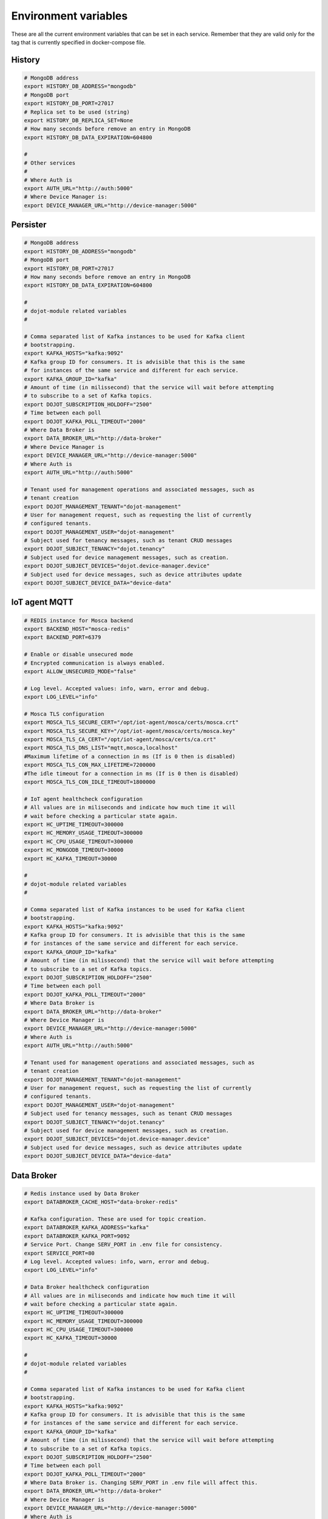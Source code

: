 Environment variables
=====================

These are all the current environment variables that can be set in each
service. Remember that they are valid only for the tag that is currently
specified in docker-compose file.


History
-------

.. code-block:: bash

    # MongoDB address
    export HISTORY_DB_ADDRESS="mongodb"
    # MongoDB port
    export HISTORY_DB_PORT=27017
    # Replica set to be used (string)
    export HISTORY_DB_REPLICA_SET=None
    # How many seconds before remove an entry in MongoDB
    export HISTORY_DB_DATA_EXPIRATION=604800

    #
    # Other services
    #
    # Where Auth is
    export AUTH_URL="http://auth:5000"
    # Where Device Manager is:
    export DEVICE_MANAGER_URL="http://device-manager:5000"




Persister
---------


.. code-block:: bash

    # MongoDB address
    export HISTORY_DB_ADDRESS="mongodb"
    # MongoDB port
    export HISTORY_DB_PORT=27017
    # How many seconds before remove an entry in MongoDB
    export HISTORY_DB_DATA_EXPIRATION=604800

    #
    # dojot-module related variables
    #

    # Comma separated list of Kafka instances to be used for Kafka client
    # bootstrapping.
    export KAFKA_HOSTS="kafka:9092"
    # Kafka group ID for consumers. It is advisible that this is the same
    # for instances of the same service and different for each service.
    export KAFKA_GROUP_ID="kafka"
    # Amount of time (in milissecond) that the service will wait before attempting
    # to subscribe to a set of Kafka topics.
    export DOJOT_SUBSCRIPTION_HOLDOFF="2500"
    # Time between each poll
    export DOJOT_KAFKA_POLL_TIMEOUT="2000"
    # Where Data Broker is
    export DATA_BROKER_URL="http://data-broker"
    # Where Device Manager is
    export DEVICE_MANAGER_URL="http://device-manager:5000"
    # Where Auth is
    export AUTH_URL="http://auth:5000"

    # Tenant used for management operations and associated messages, such as
    # tenant creation
    export DOJOT_MANAGEMENT_TENANT="dojot-management"
    # User for management request, such as requesting the list of currently
    # configured tenants.
    export DOJOT_MANAGEMENT_USER="dojot-management"
    # Subject used for tenancy messages, such as tenant CRUD messages
    export DOJOT_SUBJECT_TENANCY="dojot.tenancy"
    # Subject used for device management messages, such as creation.
    export DOJOT_SUBJECT_DEVICES="dojot.device-manager.device"
    # Subject used for device messages, such as device attributes update
    export DOJOT_SUBJECT_DEVICE_DATA="device-data"


IoT agent MQTT
--------------

.. code-block:: bash

    # REDIS instance for Mosca backend
    export BACKEND_HOST="mosca-redis"
    export BACKEND_PORT=6379

    # Enable or disable unsecured mode
    # Encrypted communication is always enabled.
    export ALLOW_UNSECURED_MODE="false"

    # Log level. Accepted values: info, warn, error and debug.
    export LOG_LEVEL="info"

    # Mosca TLS configuration
    export MOSCA_TLS_SECURE_CERT="/opt/iot-agent/mosca/certs/mosca.crt"
    export MOSCA_TLS_SECURE_KEY="/opt/iot-agent/mosca/certs/mosca.key"
    export MOSCA_TLS_CA_CERT="/opt/iot-agent/mosca/certs/ca.crt"
    export MOSCA_TLS_DNS_LIST="mqtt,mosca,localhost"
    #Maximum lifetime of a connection in ms (If is 0 then is disabled)
    export MOSCA_TLS_CON_MAX_LIFETIME=7200000
    #The idle timeout for a connection in ms (If is 0 then is disabled)
    export MOSCA_TLS_CON_IDLE_TIMEOUT=1800000

    # IoT agent healthcheck configuration
    # All values are in miliseconds and indicate how much time it will
    # wait before checking a particular state again.
    export HC_UPTIME_TIMEOUT=300000
    export HC_MEMORY_USAGE_TIMEOUT=300000
    export HC_CPU_USAGE_TIMEOUT=300000
    export HC_MONGODB_TIMEOUT=30000
    export HC_KAFKA_TIMEOUT=30000

    #
    # dojot-module related variables
    #

    # Comma separated list of Kafka instances to be used for Kafka client
    # bootstrapping.
    export KAFKA_HOSTS="kafka:9092"
    # Kafka group ID for consumers. It is advisible that this is the same
    # for instances of the same service and different for each service.
    export KAFKA_GROUP_ID="kafka"
    # Amount of time (in milissecond) that the service will wait before attempting
    # to subscribe to a set of Kafka topics.
    export DOJOT_SUBSCRIPTION_HOLDOFF="2500"
    # Time between each poll
    export DOJOT_KAFKA_POLL_TIMEOUT="2000"
    # Where Data Broker is
    export DATA_BROKER_URL="http://data-broker"
    # Where Device Manager is
    export DEVICE_MANAGER_URL="http://device-manager:5000"
    # Where Auth is
    export AUTH_URL="http://auth:5000"

    # Tenant used for management operations and associated messages, such as
    # tenant creation
    export DOJOT_MANAGEMENT_TENANT="dojot-management"
    # User for management request, such as requesting the list of currently
    # configured tenants.
    export DOJOT_MANAGEMENT_USER="dojot-management"
    # Subject used for tenancy messages, such as tenant CRUD messages
    export DOJOT_SUBJECT_TENANCY="dojot.tenancy"
    # Subject used for device management messages, such as creation.
    export DOJOT_SUBJECT_DEVICES="dojot.device-manager.device"
    # Subject used for device messages, such as device attributes update
    export DOJOT_SUBJECT_DEVICE_DATA="device-data"


Data Broker
-----------

.. code-block:: bash

    # Redis instance used by Data Broker
    export DATABROKER_CACHE_HOST="data-broker-redis"

    # Kafka configuration. These are used for topic creation.
    export DATABROKER_KAFKA_ADDRESS="kafka"
    export DATABROKER_KAFKA_PORT=9092
    # Service Port. Change SERV_PORT in .env file for consistency.
    export SERVICE_PORT=80
    # Log level. Accepted values: info, warn, error and debug.
    export LOG_LEVEL="info"

    # Data Broker healthcheck configuration
    # All values are in miliseconds and indicate how much time it will
    # wait before checking a particular state again.
    export HC_UPTIME_TIMEOUT=300000
    export HC_MEMORY_USAGE_TIMEOUT=300000
    export HC_CPU_USAGE_TIMEOUT=300000
    export HC_KAFKA_TIMEOUT=30000

    #
    # dojot-module related variables
    #

    # Comma separated list of Kafka instances to be used for Kafka client
    # bootstrapping.
    export KAFKA_HOSTS="kafka:9092"
    # Kafka group ID for consumers. It is advisible that this is the same
    # for instances of the same service and different for each service.
    export KAFKA_GROUP_ID="kafka"
    # Amount of time (in milissecond) that the service will wait before attempting
    # to subscribe to a set of Kafka topics.
    export DOJOT_SUBSCRIPTION_HOLDOFF="2500"
    # Time between each poll
    export DOJOT_KAFKA_POLL_TIMEOUT="2000"
    # Where Data Broker is. Changing SERV_PORT in .env file will affect this.
    export DATA_BROKER_URL="http://data-broker"
    # Where Device Manager is
    export DEVICE_MANAGER_URL="http://device-manager:5000"
    # Where Auth is
    export AUTH_URL="http://auth:5000"

    # Tenant used for management operations and associated messages, such as
    # tenant creation
    export DOJOT_MANAGEMENT_TENANT="dojot-management"
    # User for management request, such as requesting the list of currently
    # configured tenants.
    export DOJOT_MANAGEMENT_USER="dojot-management"
    # Subject used for tenancy messages, such as tenant CRUD messages
    export DOJOT_SUBJECT_TENANCY="dojot.tenancy"
    # Subject used for device management messages, such as creation.
    export DOJOT_SUBJECT_DEVICES="dojot.device-manager.device"
    # Subject used for device messages, such as device attributes update
    export DOJOT_SUBJECT_DEVICE_DATA="device-data"


Image Manager
-------------

.. code-block:: bash

    # PostgreSQL instance used by Image Manager
    export DBHOST="postgres"
    export DBUSER="postgres"
    export DBPASS=None
    export DBNAME="dojot_imgm"
    export DBDRIVER="postgresql+psycopg2"
    # Flag indicating whether the boot process should try to create the database
    # or not.
    export CREATE_DB=True
    export S3URL="minio:9000"
    export S3ACCESSKEY=""
    export S3SECRETKEY=""



Device Manager
--------------

.. code-block:: bash


    # PostgreSQL instance used by Device Manager
    export DBHOST="postgres"
    export DBUSER="postgres"
    export DBPASS=None
    export DBNAME="dojot_devm"
    export DBDRIVER="postgresql+psycopg2"
    # Flag indicating whether the boot process should try to create the database
    # or not.
    export CREATE_DB=True

    # Kafka configuration
    export KAFKA_HOST="kafka"
    export KAFKA_PORT=9092

    # Other dojot services
    # Where Data Broker is
    export BROKER="http://data-broker"
    # Subject used for emitting device management messages
    export SUBJECT="dojot.device-manager.device"
    # Subject used for consuming device attribute update messages
    export DEVICE_SUBJECT="device-data"

    # Redis instance used by Device Manager
    export REDIS_HOST="device-manager-redis"
    export REDIS_PORT="6379"

    # Device PSK configuration
    export DEV_MNGR_CRYPTO_PASS=""
    export DEV_MNGR_CRYPTO_IV=""
    export DEV_MNGR_CRYPTO_SALT=""



Auth
----

.. code-block:: bash

    # Auth PostgreSQL database configuration.
    export AUTH_DB_HOST="postgres"
    export AUTH_DB_USER="auth"
    export AUTH_DB_PWD=""
    export AUTH_DB_NAME="dojot_auth"
    # Flag indicating whether the boot process should try to create the database
    # or not.
    export AUTH_DB_CREATE=True

    # Auth Redis configuration
    export AUTH_CACHE_NAME="redis"
    export AUTH_CACHE_USER="redis"
    export AUTH_CACHE_PWD=""
    export AUTH_CACHE_HOST="redis"
    export AUTH_CACHE_TTL=720
    export AUTH_CACHE_DATABASE="0"

    # Where API gateway is
    export AUTH_KONG_URL="http://kong:8001"
    export AUTH_TOKEN_EXP=420

    # Auth e-mail configuration

    # Flag indicating whether there should be an e-mail or not. If this var
    # is anything but "NOEMAIL", then an email is sent to the user whenever
    # she/he needs to opeate the password.
    export AUTH_EMAIL_HOST="NOEMAIL"

    # Port which Auth will listen to.
    export AUTH_EMAIL_PORT=587

    # Flag indicating whether TLS should be used when sending an e-mail
    export AUTH_EMAIL_TLS="true"

    # Username associatd to the mail server.
    export AUTH_EMAIL_USER=""

    # Passowrd associated to the field right above this.
    export AUTH_EMAIL_PASSWD=""

    # ?
    export AUTH_RESET_PWD_VIEW=""

    # If not using an email, then the default password will be this one.
    export AUTH_USER_TMP_PWD="temppwd"
    # Period of time which the password request is deeemed valid (minutes).
    export AUTH_PASSWD_REQUEST_EXP=30
    # Number of itens to keep in password history (to check whether the user
    # has already set that password before)
    export AUTH_PASSWD_HISTORY_LEN=4
    # Minimum length for a valid password
    export AUTH_PASSWD_MIN_LEN=8
    # List of unwanted passwords (common, simple ones)
    export AUTH_PASSWD_BLACKLIST="password_blacklist.txt"
    # Default output for logging
    export AUTH_SYSLOG="STDOUT"
    # Kafka address
    export KAFKA_HOST="kafka:9092"
    # Tenant used for management operations and associated messages, such as
    # tenant creation
    export DOJOT_MANAGEMENT_TENANT="dojot-management"
    # User for management request, such as requesting the list of currently
    # configured tenants.
    export DOJOT_MANAGEMENT_USER="dojot-management"
    # Where Data Broker is
    export DATA_BROKER_URL="http://data-broker"


Flow Broker
-----------

.. code-block:: bash

    # Redis instance used by flowbroker
    export FLOWBROKER_CACHE_HOST="flowbroker-redis"

    # Where Device Manager is
    export DEVICE_MANAGER_HOST="http://device-manager:5000"

    # Where MongoDB is
    export MONGO_URL="mongodb://mongodb:27017"

    # MongoDB replicaset to be used
    export REPLICA_SET=""

    # Where RabbitMQ is
    export AMQP_URL="amqp://rabbitmq"

    # RabbitMQ queue configuration
    export AMQP_QUEUE="task_queue"
    export AMQP_EVENT_QUEUE="event_queue"

    # Which deploy should be used for remote nodes, "docker" or "kubernetes"
    export DEPLOY_ENGINE="kubernetes"
    export KUBERNETES_SERVICE_HOST=""
    export KUBERNETES_PORT_443_TCP_PORT=""
    export KUBERNETES_TOKEN=""
    export DOCKER_SOCKET_PATH="/var/run/docker.sock"

    # Default network for remote nodes.
    export FLOWBROKER_NETWORK="dojot"

    # Context manager configuration
    export CONTEXT_MANAGER_ADDRESS="flowbroker-context-manager"
    export CONTEXT_MANAGER_PORT=5556
    export CONTEXT_MANAGER_RESPONSE_TIMEOUT=10000


    #
    # dojot-module related variables
    #

    # Comma separated list of Kafka instances to be used for Kafka client
    # bootstrapping.
    export KAFKA_HOSTS="kafka:9092"
    # Kafka group ID for consumers. It is advisible that this is the same
    # for instances of the same service and different for each service.
    export KAFKA_GROUP_ID="flowbroker"
    # Amount of time (in milissecond) that the service will wait before attempting
    # to subscribe to a set of Kafka topics.
    export DOJOT_SUBSCRIPTION_HOLDOFF="2500"
    # Time between each poll
    export DOJOT_KAFKA_POLL_TIMEOUT="2000"
    # Where Data Broker is
    export DATA_BROKER_URL="http://data-broker"
    # Where Device Manager is
    export DEVICE_MANAGER_URL="http://device-manager:5000"
    # Where Auth is
    export AUTH_URL="http://auth:5000"

    # Tenant used for management operations and associated messages, such as
    # tenant creation
    export DOJOT_MANAGEMENT_TENANT="dojot-management"
    # User for management request, such as requesting the list of currently
    # configured tenants.
    export DOJOT_MANAGEMENT_USER="dojot-management"
    # Subject used for tenancy messages, such as tenant CRUD messages
    export DOJOT_SUBJECT_TENANCY="dojot.tenancy"
    # Subject used for device management messages, such as creation.
    export DOJOT_SUBJECT_DEVICES="dojot.device-manager.device"
    # Subject used for device messages, such as device attributes update
    export DOJOT_SUBJECT_DEVICE_DATA="device-data"


    # Healthcheck configuration
    # All values are in miliseconds and indicate how much time it will
    # wait before checking a particular state again.
    export HC_UPTIME_TIMEOUT=300000
    export HC_MEMORY_USAGE_TIMEOUT=300000
    export HC_CPU_USAGE_TIMEOUT=300000
    export HC_MONGODB_TIMEOUT=30000
    export HC_KAFKA_TIMEOUT=30000



Flow Broker - Context Manager:

.. code-block:: bash

    # Zookeeper configuration
    export ZOOKEEPER_HOST="zookeeper"
    export ZOOKEEPER_PORT=2181

    # Port used by ZeroMQ
    export ZEROMQ_PORT=5556

    # Timeout value for locked variables. After this period, the variable
    # will be automatically unlocked (time in ms)
    export HOLD_LOCK_TIMEOUT=10000

    # Timeout value for wait operations for locks. After this period, the client
    # will be automatically freed, but with no data. (time in ms)
    export WAIT_LOCK_TIMEOUT=30000



EJBCA REST
----------

.. code-block:: bash

    # Kafka host
    export EJBCA_KAFKA_HOST="kafka:9092"



Data Manager
------------

.. code-block:: bash

    # Where Flow Broker is
    export FLOW_BROKER_URL="http://flowbroker:80"

    # Where Device Manager is
    export DEVICE_MANAGER_URL="http://device-manager:5000"

    # Port which Data Manager will listen to
    export PORT=3000


Backstage
---------

.. code-block:: bash

    # Port which Backstage will listen to
    export PORT=3005

    # GraphQL config
    # Where the APIGW is
    export LOCAL_URL="http://apigw"
    export LOCAL_PORT="8000"

    # Where Auth is
    export AUTH_INTERNAL_URL="http://auth"
    export AUTH_INTERNAL_PORT="5000"


    # Database access for device handling
    export POSTGRES_USER="postgres"
    export POSTGRES_HOST="postgres"
    export POSTGRES_DATABASE="dojot_devm"
    export POSTGRES_PASSWORD="postgres"
    export POSTGRES_PORT=5432

